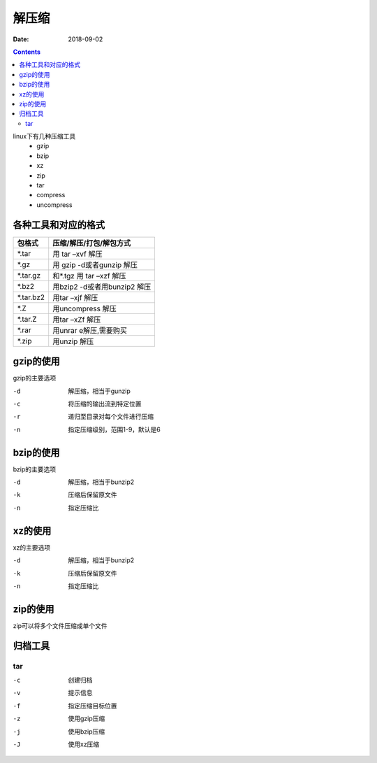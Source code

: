 .. _zzjlogin-compress:

=====================================================
解压缩
=====================================================

:Date: 2018-09-02

.. contents::

linux下有几种压缩工具
    - gzip
    - bzip 
    - xz 
    - zip 
    - tar
    - compress
    - uncompress

各种工具和对应的格式
=====================================================



==========  ==================================================
**包格式**      **压缩/解压/打包/解包方式**
----------  --------------------------------------------------
*.tar           用 tar –xvf 解压
----------  --------------------------------------------------
*.gz            用 gzip -d或者gunzip 解压
----------  --------------------------------------------------
*.tar.gz        和*.tgz 用 tar –xzf 解压
----------  --------------------------------------------------
*.bz2           用bzip2 -d或者用bunzip2 解压
----------  --------------------------------------------------
*.tar.bz2       用tar –xjf 解压
----------  --------------------------------------------------
*.Z             用uncompress 解压
----------  --------------------------------------------------
*.tar.Z         用tar –xZf 解压
----------  --------------------------------------------------
*.rar           用unrar e解压,需要购买
----------  --------------------------------------------------
*.zip           用unzip 解压
==========  ==================================================



gzip的使用
=====================================================

gzip的主要选项

-d      解压缩，相当于gunzip
-c      将压缩的输出流到特定位置
-r      递归至目录对每个文件进行压缩
-n      指定压缩级别，范围1-9，默认是6

bzip的使用
=====================================================

bzip的主要选项

-d      解压缩，相当于bunzip2
-k      压缩后保留原文件
-n      指定压缩比


xz的使用
=====================================================

xz的主要选项

-d      解压缩，相当于bunzip2
-k      压缩后保留原文件
-n      指定压缩比


zip的使用
=====================================================


zip可以将多个文件压缩成单个文件

归档工具
=====================================================

tar
-----------------------------------------------------

-c      创建归档
-v      提示信息
-f      指定压缩目标位置
-z      使用gzip压缩
-j      使用bzip压缩
-J      使用xz压缩

